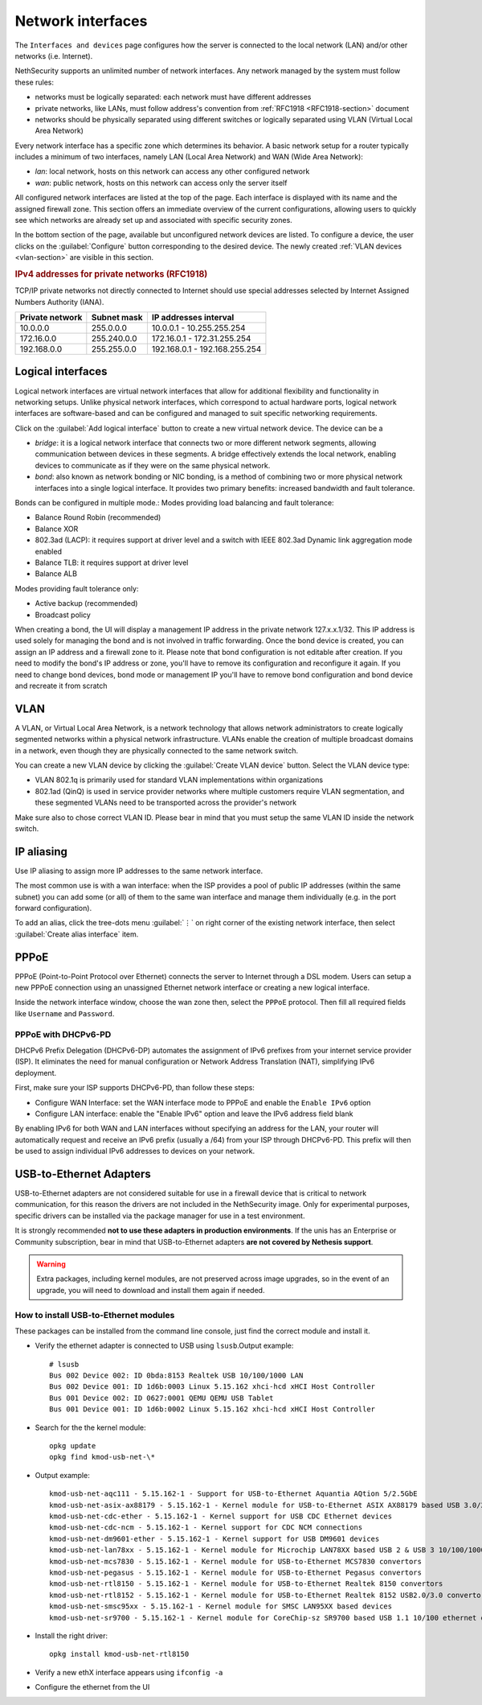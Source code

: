 .. _network-section:

==================
Network interfaces
==================

The ``Interfaces and devices`` page configures how the server is connected to the
local network (LAN) and/or other networks (i.e. Internet).

NethSecurity supports an unlimited number of network interfaces.
Any network managed by the system must follow these rules:

* networks must be logically separated: each network must have different addresses
* private networks, like LANs, must follow address's convention from :ref:`RFC1918 <RFC1918-section>` document
* networks should be physically separated using different switches or logically separated using VLAN (Virtual Local Area Network)

Every network interface has a specific zone which determines its behavior.
A basic network setup for a router typically includes a minimum of two interfaces, namely LAN (Local Area Network) and WAN (Wide Area Network):

* *lan*: local network, hosts on this network can access any other configured network
* *wan*: public network, hosts on this network can access only the server itself

All configured network interfaces are listed at the top of the page.
Each interface is displayed with its name and the assigned firewall zone.
This section offers an immediate overview of the current configurations, allowing users to quickly see which networks are already
set up and associated with specific security zones.

In the bottom section of the page, available but unconfigured network devices are listed. To configure a device, the user clicks 
on the :guilabel:`Configure` button corresponding to the desired device.
The newly created :ref:`VLAN devices <vlan-section>` are visible in this section. 

.. _RFC1918-section:

.. rubric:: IPv4 addresses for private networks (RFC1918)

TCP/IP private networks not directly connected to Internet should use special addresses selected by
Internet Assigned Numbers Authority (IANA).

===============   ===========   =============================
Private network   Subnet mask   IP addresses interval
===============   ===========   =============================
10.0.0.0          255.0.0.0     10.0.0.1 - 10.255.255.254
172.16.0.0        255.240.0.0   172.16.0.1 - 172.31.255.254
192.168.0.0       255.255.0.0   192.168.0.1 - 192.168.255.254
===============   ===========   =============================

.. _logical_interfaces-section:

Logical interfaces
------------------

Logical network interfaces are virtual network interfaces that allow for additional flexibility and functionality in networking setups.
Unlike physical network interfaces, which correspond to actual hardware ports, logical network interfaces are software-based and can be
configured and managed to suit specific networking requirements.

Click on the :guilabel:`Add logical interface` button to create a new virtual network device.
The device can be a

* *bridge*: it is a logical network interface that connects two or more different network segments, allowing communication between devices in these segments.
  A bridge effectively extends the local network, enabling devices to communicate as if they were on the same physical network.
* *bond*: also known as network bonding or NIC bonding, is a method of combining two or more physical network interfaces into a single logical interface.
  It provides two primary benefits: increased bandwidth and fault tolerance.

Bonds can be configured in multiple mode.:
Modes providing load balancing and fault tolerance:

* Balance Round Robin (recommended)
* Balance XOR
* 802.3ad (LACP): it requires support at driver level and a switch with IEEE 802.3ad Dynamic link aggregation mode enabled
* Balance TLB: it requires support at driver level
* Balance ALB

Modes providing fault tolerance only:

* Active backup (recommended)
* Broadcast policy

When creating a bond, the UI will display a management IP address in the private network 127.x.x.1/32.
This IP address is used solely for managing the bond and is not involved in traffic forwarding.
Once the bond device is created, you can assign an IP address and a firewall zone to it.
Please note that bond configuration is not editable after creation. If you need to modify the bond's IP address or zone,
you'll have to remove its configuration and reconfigure it again.
If you need to change bond devices, bond mode or management IP you'll have to remove bond configuration and bond device and recreate it from scratch

.. _vlan-section:

VLAN
----

A VLAN, or Virtual Local Area Network, is a network technology that allows network administrators to create logically segmented networks within a physical network infrastructure. VLANs enable the creation of multiple broadcast domains in a network, even though they are physically connected to the same network switch.

You can create a new VLAN device by clicking the :guilabel:`Create VLAN device` button.
Select the VLAN device type:

* VLAN 802.1q is primarily used for standard VLAN implementations within organizations
* 802.1ad (QinQ) is used in service provider networks where multiple customers require VLAN segmentation,
  and these segmented VLANs need to be transported across the provider's network

Make sure also to chose correct VLAN ID. Please bear in mind that you must setup the same VLAN ID inside the network switch.

.. _IP_aliasing-section:

IP aliasing
-----------

Use IP aliasing to assign more IP addresses to the same network interface.

The most common use is with a wan interface: when the ISP provides a pool of public IP addresses (within the same subnet) you can add some (or all) of them to the same wan interface and manage them individually (e.g. in the port forward configuration).

To add an alias, click the tree-dots menu :guilabel:`⋮` on right corner of the existing network interface, then select :guilabel:`Create alias interface` item.

PPPoE
-----

PPPoE (Point-to-Point Protocol over Ethernet) connects the server to Internet through a DSL modem.
Users can setup a new PPPoE connection using an unassigned Ethernet network interface or creating a new logical interface.

Inside the network interface window, choose the wan zone then, select the ``PPPoE`` protocol.
Then fill all required fields like ``Username`` and ``Password``.

PPPoE with DHCPv6-PD
^^^^^^^^^^^^^^^^^^^^

DHCPv6 Prefix Delegation (DHCPv6-DP) automates the assignment of IPv6 prefixes from your internet service provider (ISP).
It eliminates the need for manual configuration or Network Address Translation (NAT), simplifying IPv6 deployment.

First, make sure your ISP supports DHCPv6-PD, than follow these steps:

- Configure WAN Interface: set the WAN interface mode to PPPoE and enable the ``Enable IPv6`` option
- Configure LAN interface: enable the "Enable IPv6" option and leave the IPv6 address field blank

By enabling IPv6 for both WAN and LAN interfaces without specifying an address for the LAN, your router will automatically request
and receive an IPv6 prefix (usually a /64) from your ISP through DHCPv6-PD.
This prefix will then be used to assign individual IPv6 addresses to devices on your network.

USB-to-Ethernet Adapters
------------------------

USB-to-Ethernet adapters are not considered suitable for use in a firewall device that is critical to network communication, for this reason the drivers are not included in the NethSecurity image.
Only for experimental purposes, specific drivers can be installed via the package manager for use in a test environment.

It is strongly recommended **not to use these adapters in production environments**.
If the unis has an Enterprise or Community subscription, bear in mind that USB-to-Ethernet adapters **are not covered by Nethesis support**.

.. warning::

 Extra packages, including kernel modules, are not preserved across image upgrades, so in the event of an upgrade, you will need to download and install them again if needed.

How to install USB-to-Ethernet modules
^^^^^^^^^^^^^^^^^^^^^^^^^^^^^^^^^^^^^^

These packages can be installed from the command line console, just find the correct module and install it.

* Verify the ethernet adapter is connected to USB using ``lsusb``.Output example:

  ::

    # lsusb
    Bus 002 Device 002: ID 0bda:8153 Realtek USB 10/100/1000 LAN
    Bus 002 Device 001: ID 1d6b:0003 Linux 5.15.162 xhci-hcd xHCI Host Controller
    Bus 001 Device 002: ID 0627:0001 QEMU QEMU USB Tablet
    Bus 001 Device 001: ID 1d6b:0002 Linux 5.15.162 xhci-hcd xHCI Host Controller

* Search for the the kernel module: 

  ::

    opkg update
    opkg find kmod-usb-net-\*

* Output example:

  ::
 
    kmod-usb-net-aqc111 - 5.15.162-1 - Support for USB-to-Ethernet Aquantia AQtion 5/2.5GbE
    kmod-usb-net-asix-ax88179 - 5.15.162-1 - Kernel module for USB-to-Ethernet ASIX AX88179 based USB 3.0/2.0 to Gigabit Ethernet adapters.
    kmod-usb-net-cdc-ether - 5.15.162-1 - Kernel support for USB CDC Ethernet devices
    kmod-usb-net-cdc-ncm - 5.15.162-1 - Kernel support for CDC NCM connections
    kmod-usb-net-dm9601-ether - 5.15.162-1 - Kernel support for USB DM9601 devices
    kmod-usb-net-lan78xx - 5.15.162-1 - Kernel module for Microchip LAN78XX based USB 2 & USB 3 10/100/1000 Ethernet adapters.
    kmod-usb-net-mcs7830 - 5.15.162-1 - Kernel module for USB-to-Ethernet MCS7830 convertors
    kmod-usb-net-pegasus - 5.15.162-1 - Kernel module for USB-to-Ethernet Pegasus convertors
    kmod-usb-net-rtl8150 - 5.15.162-1 - Kernel module for USB-to-Ethernet Realtek 8150 convertors  
    kmod-usb-net-rtl8152 - 5.15.162-1 - Kernel module for USB-to-Ethernet Realtek 8152 USB2.0/3.0 convertors
    kmod-usb-net-smsc95xx - 5.15.162-1 - Kernel module for SMSC LAN95XX based devices
    kmod-usb-net-sr9700 - 5.15.162-1 - Kernel module for CoreChip-sz SR9700 based USB 1.1 10/100 ethernet devices

* Install the right driver:

  ::

    opkg install kmod-usb-net-rtl8150

* Verify a new ethX interface appears using ``ifconfig -a``
* Configure the ethernet from the UI
